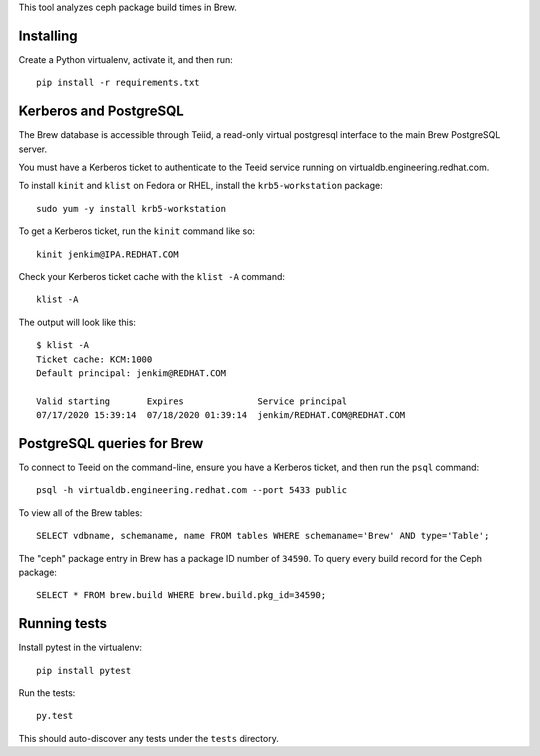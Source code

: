 This tool analyzes ceph package build times in Brew.

Installing
==========

Create a Python virtualenv, activate it, and then run::

    pip install -r requirements.txt


Kerberos and PostgreSQL
=======================

The Brew database is accessible through Teiid, a read-only virtual postgresql
interface to the main Brew PostgreSQL server.

You must have a Kerberos ticket to authenticate to the Teeid service running
on virtualdb.engineering.redhat.com.

To install ``kinit`` and ``klist`` on Fedora or RHEL, install the
``krb5-workstation`` package::

   sudo yum -y install krb5-workstation

To get a Kerberos ticket, run the ``kinit`` command like so::

    kinit jenkim@IPA.REDHAT.COM

Check your Kerberos ticket cache with the ``klist -A`` command::

    klist -A

The output will look like this::

    $ klist -A
    Ticket cache: KCM:1000
    Default principal: jenkim@REDHAT.COM

    Valid starting       Expires              Service principal
    07/17/2020 15:39:14  07/18/2020 01:39:14  jenkim/REDHAT.COM@REDHAT.COM

PostgreSQL queries for Brew
===========================

To connect to Teeid on the command-line, ensure you have a Kerberos ticket,
and then run the ``psql`` command::

  psql -h virtualdb.engineering.redhat.com --port 5433 public

To view all of the Brew tables::

    SELECT vdbname, schemaname, name FROM tables WHERE schemaname='Brew' AND type='Table';

The "ceph" package entry in Brew has a package ID number of ``34590``. To query every build
record for the Ceph package::

    SELECT * FROM brew.build WHERE brew.build.pkg_id=34590;

Running tests
=============

Install pytest in the virtualenv::

    pip install pytest

Run the tests::

    py.test

This should auto-discover any tests under the ``tests`` directory.
